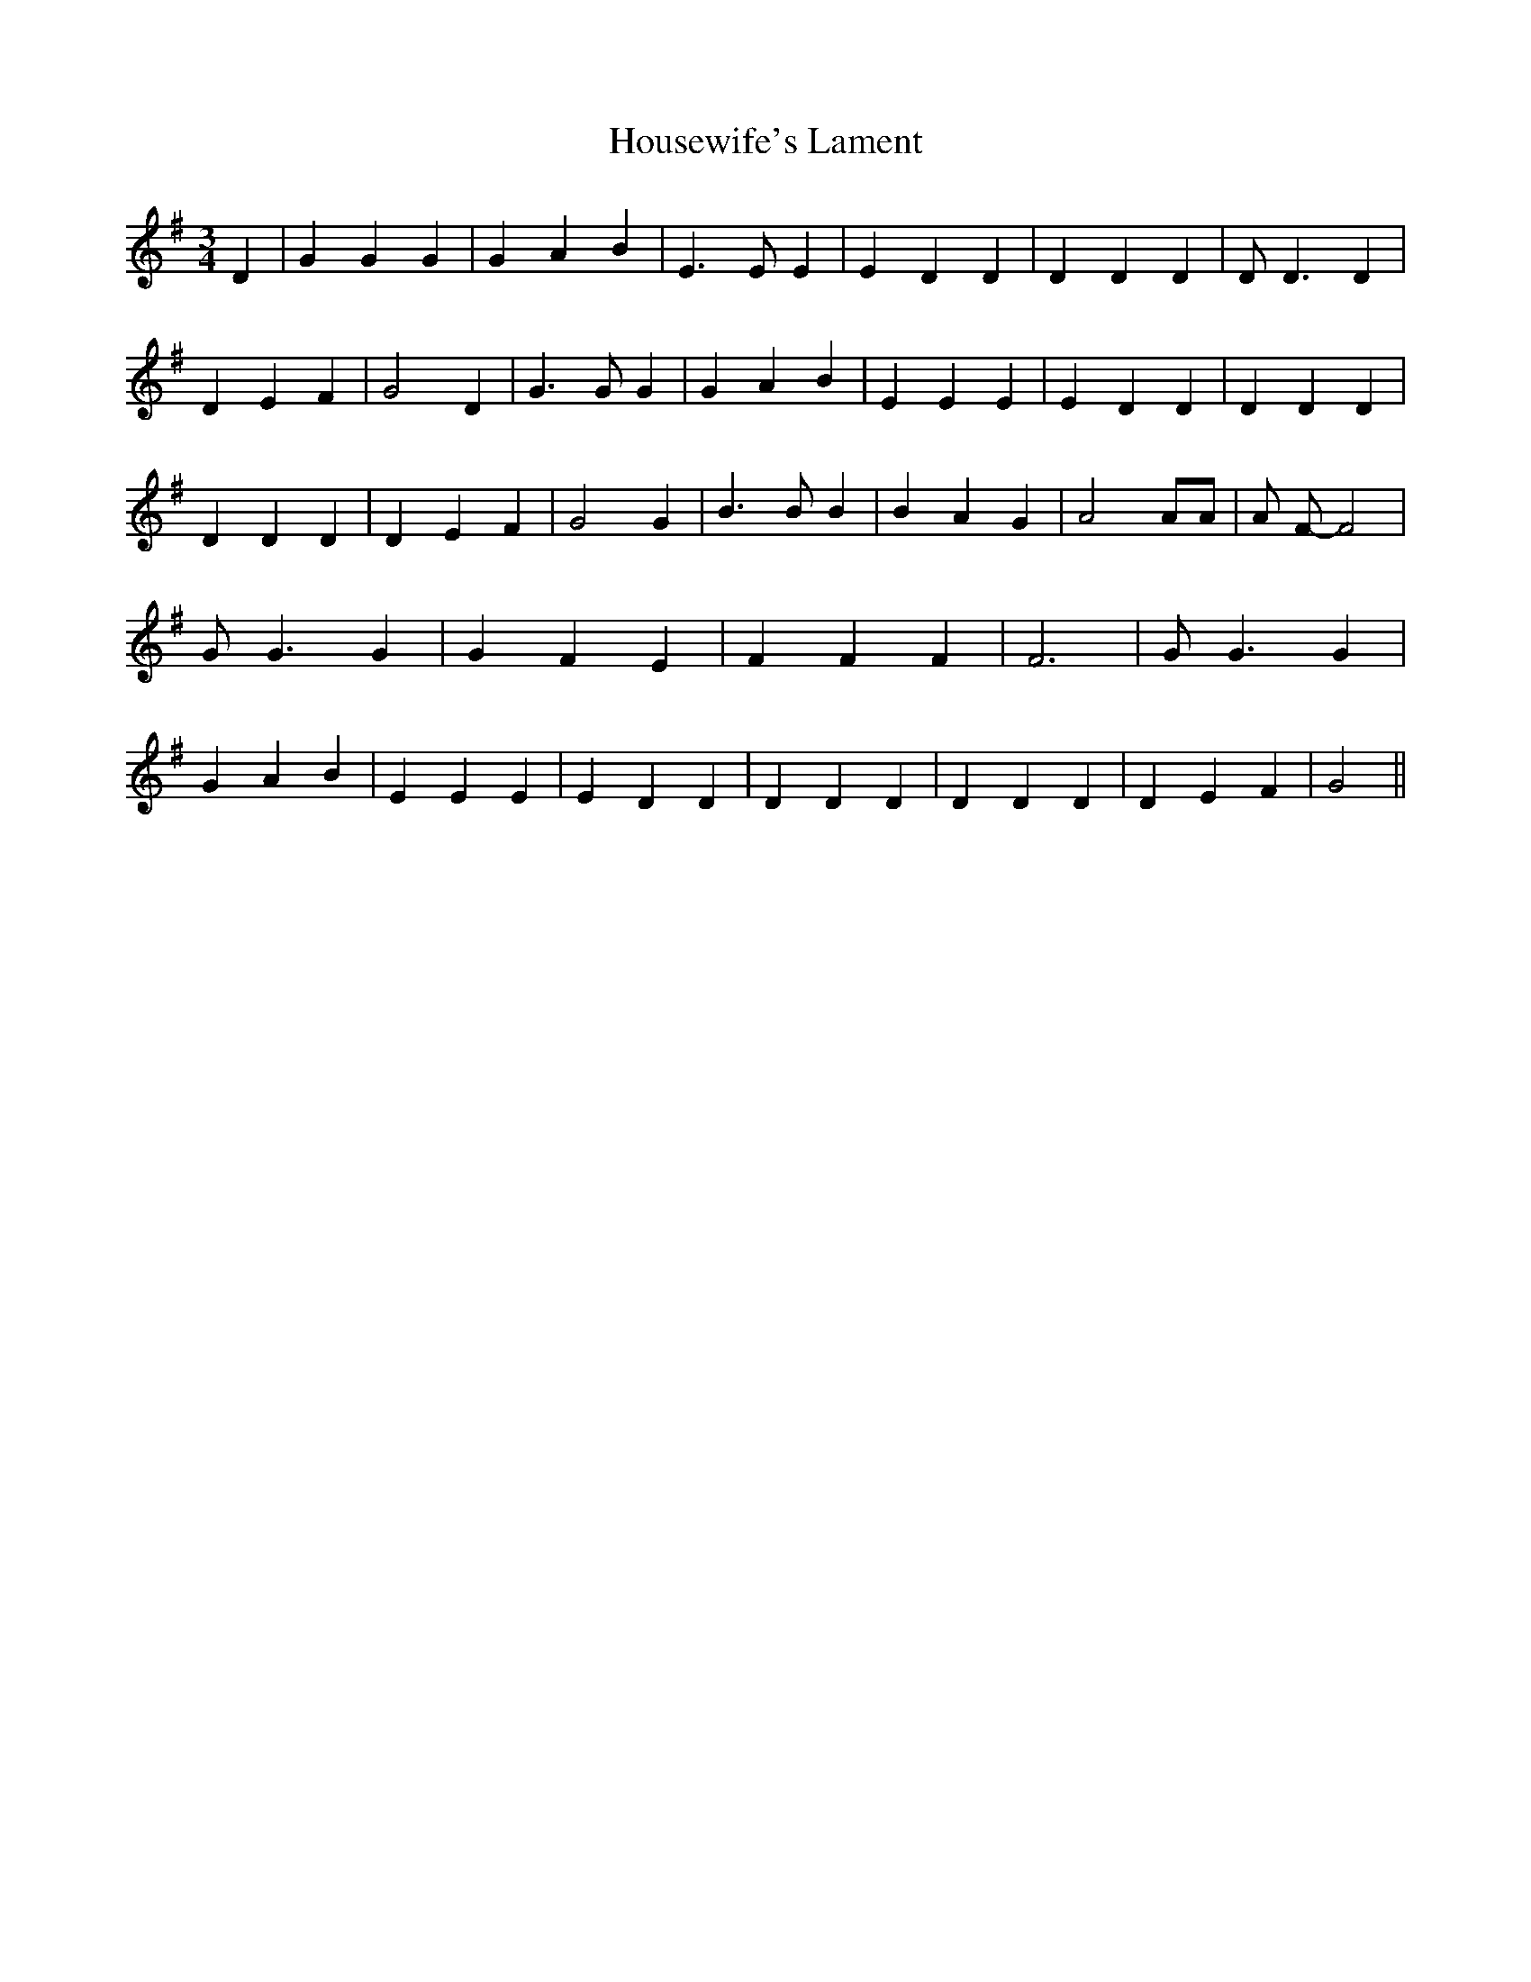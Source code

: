 % Generated more or less automatically by swtoabc by Erich Rickheit KSC
X:1
T:Housewife's Lament
M:3/4
L:1/4
K:G
 D| G G G| G A B| E3/2 E/2 E| E D D| D D D| D/2 D3/2 D| D E F| G2 D|\
 G3/2 G/2 G| G A B| E E E| E D D| D D D| D D D| D E F| G2 G| B3/2 B/2 B|\
 B- A G| A2 A/2A/2| A/2 F/2- F2| G/2 G3/2 G| G- F E| F F F| F3| G/2 G3/2 G|\
 G A B| E E E| E D D| D D D| D D D| D E F| G2||

